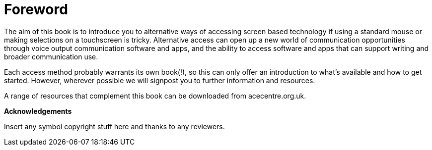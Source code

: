 = Foreword

The aim of this book is to introduce you to alternative ways of accessing screen based technology if using a standard mouse or making selections on a touchscreen is tricky.  Alternative access can open up a new world of communication opportunities through voice output communication software and apps, and the ability to access software and apps that can support writing and broader communication use.

Each access method probably warrants its own book(!), so this can only offer an introduction to what's available and how to get started.  However, wherever possible we will signpost you to further information and resources.

A range of resources that complement this book can be downloaded from acecentre.org.uk. 

*Acknowledgements*

Insert any symbol copyright stuff here and thanks to any reviewers.